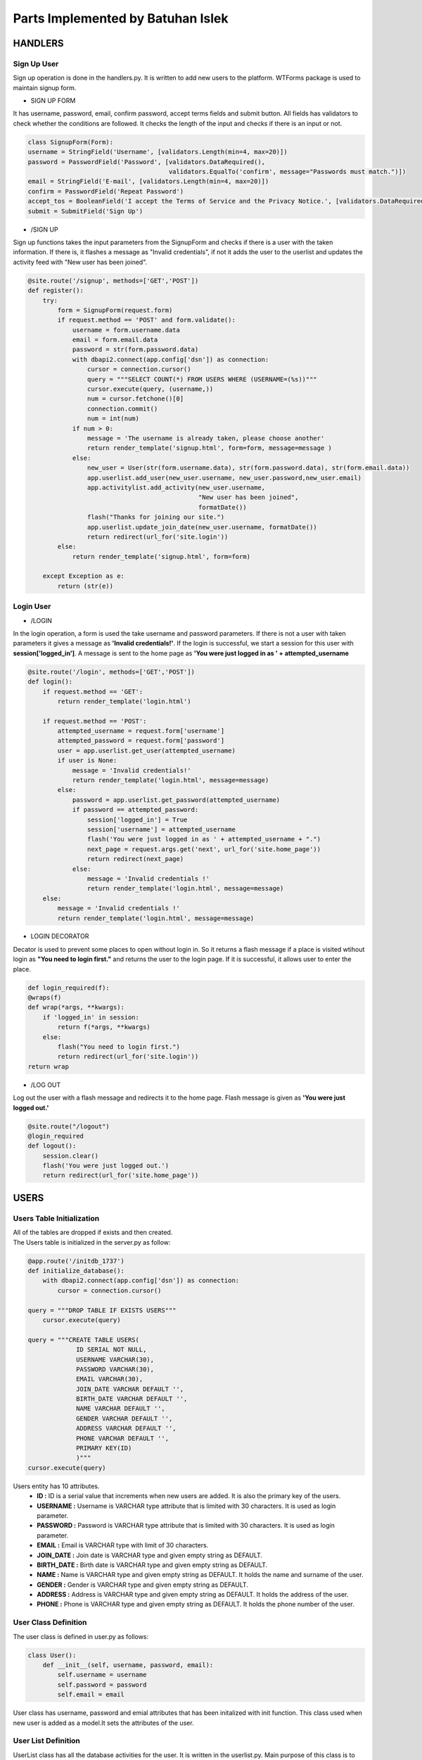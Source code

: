 Parts Implemented by Batuhan Islek
================================

HANDLERS
########

Sign Up User
***********

Sign up operation is done in the handlers.py. It is written to add new users to the platform. WTForms package is used to maintain signup form.


* SIGN UP FORM

It has username, password, email, confirm password, accept terms fields and submit button. All fields has validators to check whether the conditions are followed.
It checks the length of the input and checks if there is an input or not.

.. code-block:: python

    class SignupForm(Form):
    username = StringField('Username', [validators.Length(min=4, max=20)])
    password = PasswordField('Password', [validators.DataRequired(),
                                          validators.EqualTo('confirm', message="Passwords must match.")])
    email = StringField('E-mail', [validators.Length(min=4, max=20)])
    confirm = PasswordField('Repeat Password')
    accept_tos = BooleanField('I accept the Terms of Service and the Privacy Notice.', [validators.DataRequired()])
    submit = SubmitField('Sign Up')



* /SIGN UP

Sign up functions takes the input parameters from the SignupForm and checks if there is a user with the taken information. If there is, it flashes a message as "Invalid credentials",
if not it adds the user to the userlist and updates the activity feed with "New user has been joined".

.. code-block:: python

    @site.route('/signup', methods=['GET','POST'])
    def register():
        try:
            form = SignupForm(request.form)
            if request.method == 'POST' and form.validate():
                username = form.username.data
                email = form.email.data
                password = str(form.password.data)
                with dbapi2.connect(app.config['dsn']) as connection:
                    cursor = connection.cursor()
                    query = """SELECT COUNT(*) FROM USERS WHERE (USERNAME=(%s))"""
                    cursor.execute(query, (username,))
                    num = cursor.fetchone()[0]
                    connection.commit()
                    num = int(num)
                if num > 0:
                    message = 'The username is already taken, please choose another'
                    return render_template('signup.html', form=form, message=message )
                else:
                    new_user = User(str(form.username.data), str(form.password.data), str(form.email.data))
                    app.userlist.add_user(new_user.username, new_user.password,new_user.email)
                    app.activitylist.add_activity(new_user.username,
                                                  "New user has been joined",
                                                  formatDate())
                    flash("Thanks for joining our site.")
                    app.userlist.update_join_date(new_user.username, formatDate())
                    return redirect(url_for('site.login'))
            else:
                return render_template('signup.html', form=form)

        except Exception as e:
            return (str(e))




Login User
***********

* /LOGIN

In the login operation, a form is used the take username and password parameters. If there is not a user with taken parameters it gives a message as **'Invalid credentials!'**.
If the login is successful, we start a session for this user with **session['logged_in']**. A message is sent to the home page as **'You were just logged in as ' + attempted_username**

.. code-block:: python

    @site.route('/login', methods=['GET','POST'])
    def login():
        if request.method == 'GET':
            return render_template('login.html')

        if request.method == 'POST':
            attempted_username = request.form['username']
            attempted_password = request.form['password']
            user = app.userlist.get_user(attempted_username)
            if user is None:
                message = 'Invalid credentials!'
                return render_template('login.html', message=message)
            else:
                password = app.userlist.get_password(attempted_username)
                if password == attempted_password:
                    session['logged_in'] = True
                    session['username'] = attempted_username
                    flash('You were just logged in as ' + attempted_username + ".")
                    next_page = request.args.get('next', url_for('site.home_page'))
                    return redirect(next_page)
                else:
                    message = 'Invalid credentials !'
                    return render_template('login.html', message=message)
        else:
            message = 'Invalid credentials !'
            return render_template('login.html', message=message)


* LOGIN DECORATOR

Decator is used to prevent some places to open without login in. So it returns a flash message if a place is visited wtihout login as **"You need to login first."** and
returns the user to the login page. If it is successful, it allows user to enter the place.

.. code-block:: python

    def login_required(f):
    @wraps(f)
    def wrap(*args, **kwargs):
        if 'logged_in' in session:
            return f(*args, **kwargs)
        else:
            flash("You need to login first.")
            return redirect(url_for('site.login'))
    return wrap


* /LOG OUT

Log out the user with a flash message and redirects it to the home page. Flash message is given as **'You were just logged out.'**


.. code-block:: python

    @site.route("/logout")
    @login_required
    def logout():
        session.clear()
        flash('You were just logged out.')
        return redirect(url_for('site.home_page'))






USERS
########
Users Table Initialization
***********

|  All of the tables are dropped if exists and then created.
|  The Users table is initialized in the server.py as follow:

.. code-block:: python

    @app.route('/initdb_1737')
    def initialize_database():
        with dbapi2.connect(app.config['dsn']) as connection:
            cursor = connection.cursor()

    query = """DROP TABLE IF EXISTS USERS"""
        cursor.execute(query)

    query = """CREATE TABLE USERS(
                 ID SERIAL NOT NULL,
                 USERNAME VARCHAR(30),
                 PASSWORD VARCHAR(30),
                 EMAIL VARCHAR(30),
                 JOIN_DATE VARCHAR DEFAULT '',
                 BIRTH_DATE VARCHAR DEFAULT '',
                 NAME VARCHAR DEFAULT '',
                 GENDER VARCHAR DEFAULT '',
                 ADDRESS VARCHAR DEFAULT '',
                 PHONE VARCHAR DEFAULT '',
                 PRIMARY KEY(ID)
                 )"""
    cursor.execute(query)

Users entity has 10 attributes.
    - **ID :** ID is a serial value that increments when new users are added. It is also the primary key of the users.
    - **USERNAME :** Username is VARCHAR type attribute that is limited with 30 characters. It is used as login parameter.
    - **PASSWORD :** Password is VARCHAR type attribute that is limited with 30 characters. It is used as login parameter.
    - **EMAIL :** Email is VARCHAR type with limit of 30 characters.
    - **JOIN_DATE :** Join date is VARCHAR type and given empty string as DEFAULT.
    - **BIRTH_DATE :** Birth date is VARCHAR type and given empty string as DEFAULT.
    - **NAME :** Name is VARCHAR type and given empty string as DEFAULT. It holds the name and surname of the user.
    - **GENDER :** Gender is VARCHAR type and given empty string as DEFAULT.
    - **ADDRESS :** Address is VARCHAR type and given empty string as DEFAULT. It holds the address of the user.
    - **PHONE :** Phone is VARCHAR type and given empty string as DEFAULT. It holds the phone number of the user.


User Class Definition
***********
The user class is defined in user.py as follows:

.. code-block:: python

    class User():
        def __init__(self, username, password, email):
            self.username = username
            self.password = password
            self.email = email

User class has username, password and emial attributes that has been initalized with init function. This class used when new user is added as a model.It sets the attributes of the user.

User List Definition
***********

UserList class has all the database activities for the user. It is written in the userlist.py. Main purpose of this class is to make CRUD operations.
ADDING, DELETING, UPDATING and GETTING user informations is handled in this class.

.. code-block:: python

    class UserList:
        def __init__(self):
                self.last_mod_id = None

        def add_user(self, username, password, email):
            with dbapi2.connect(app.config['dsn']) as connection:
                cursor = connection.cursor()
                query = """INSERT INTO USERS (USERNAME,PASSWORD, EMAIL) VALUES (%s, %s, %s)"""
                cursor.execute(query, (username, password, email,))
                connection.commit()
                cursor.close()

        def update_join_date(self, username, join_date):
            with dbapi2.connect(app.config['dsn']) as connection:
                cursor = connection.cursor()
                query = """UPDATE USERS
                           SET JOIN_DATE = (%s)
                           WHERE (USERNAME = %s)"""
                cursor.execute(query, (join_date, username,))
                connection.commit()
                cursor.close()
        def get_join_date(self, username):
                with dbapi2.connect(app.config['dsn']) as connection:
                    cursor = connection.cursor()
                    query = "SELECT JOIN_DATE FROM USERS WHERE (USERNAME = %s)"
                    cursor.execute(query, (username,))
                    join_date = cursor.fetchone() [0]
                    return join_date

        def get_user(self, username):
                with dbapi2.connect(app.config['dsn']) as connection:
                    cursor = connection.cursor()
                    query = "SELECT ID FROM USERS WHERE (USERNAME = %s)"
                    cursor.execute(query, (username,))
                    user = cursor.fetchone()
                    return user

        def get_email(self, username):
            with dbapi2.connect(app.config['dsn']) as connection:
                cursor = connection.cursor()
                query = "SELECT EMAIL FROM USERS WHERE (USERNAME = %s)"
                cursor.execute(query, (username,))
                email = cursor.fetchone()[0]
                return email

        def get_password(self, username):
            with dbapi2.connect(app.config['dsn']) as connection:
                cursor = connection.cursor()
                query = """SELECT PASSWORD FROM USERS WHERE (USERNAME=%s)"""
                cursor.execute(query, (username,))
                password = cursor.fetchone()[0]
                connection.commit()
                return password

        def get_name(self, username):
            with dbapi2.connect(app.config['dsn']) as connection:
                cursor = connection.cursor()
                query = """SELECT NAME FROM USERS WHERE (USERNAME=%s)"""
                cursor.execute(query, (username,))
                name = cursor.fetchone()[0]
                connection.commit()
                return name

        def get_birth_date(self, username):
            with dbapi2.connect(app.config['dsn']) as connection:
                cursor = connection.cursor()
                query = """SELECT BIRTH_DATE FROM USERS WHERE (USERNAME=%s)"""
                cursor.execute(query, (username,))
                date = cursor.fetchone()[0]
                connection.commit()
                return date

        def update_birth_date(self, username, date):
            with dbapi2.connect(app.config['dsn']) as connection:
                cursor = connection.cursor()
                query = """UPDATE USERS
                           SET BIRTH_DATE = (%s)
                           WHERE (USERNAME = %s)"""
                cursor.execute(query, (date, username,))
                connection.commit()
                cursor.close()

        def update_name(self, username, name):
            with dbapi2.connect(app.config['dsn']) as connection:
                cursor = connection.cursor()
                query = """UPDATE USERS
                           SET NAME = (%s)
                           WHERE (USERNAME = %s)"""
                cursor.execute(query, (name, username,))
                connection.commit()
                cursor.close()

        def get_gender(self, username):
            with dbapi2.connect(app.config['dsn']) as connection:
                cursor = connection.cursor()
                query = """SELECT GENDER FROM USERS WHERE (USERNAME=%s)"""
                cursor.execute(query, (username,))
                date = cursor.fetchone()[0]
                connection.commit()
                return date

        def update_gender(self, username, gender):
            with dbapi2.connect(app.config['dsn']) as connection:
                cursor = connection.cursor()
                query = """UPDATE USERS
                           SET GENDER = (%s)
                           WHERE (USERNAME = %s)"""
                cursor.execute(query, (gender, username,))
                connection.commit()
                cursor.close()

        def get_address(self, username):
            with dbapi2.connect(app.config['dsn']) as connection:
                cursor = connection.cursor()
                query = """SELECT ADDRESS FROM USERS WHERE (USERNAME=%s)"""
                cursor.execute(query, (username,))
                address = cursor.fetchone()[0]
                connection.commit()
                return address

        def update_address(self, username, address):
            with dbapi2.connect(app.config['dsn']) as connection:
                cursor = connection.cursor()
                query = """UPDATE USERS
                           SET ADDRESS = (%s)
                           WHERE (USERNAME = %s)"""
                cursor.execute(query, (address, username,))
                connection.commit()
                cursor.close()

        def get_phone(self, username):
            with dbapi2.connect(app.config['dsn']) as connection:
                cursor = connection.cursor()
                query = """SELECT PHONE FROM USERS WHERE (USERNAME=%s)"""
                cursor.execute(query, (username,))
                phone = cursor.fetchone()[0]
                connection.commit()
                return phone

        def update_phone(self, username, phone_number):
            with dbapi2.connect(app.config['dsn']) as connection:
                cursor = connection.cursor()
                query = """UPDATE USERS
                           SET PHONE = (%s)
                           WHERE (USERNAME = %s)"""
                cursor.execute(query, (phone_number, username,))
                connection.commit()
                cursor.close()

        def delete_user(self, username):
            with dbapi2.connect(app.config['dsn']) as connection:
                cursor = connection.cursor()
                query = """DELETE FROM USERS WHERE (USERNAME=%s)"""
                cursor.execute(query, (username,))
                connection.commit()
                cursor.close()




STORE
########
Store Table Initialization
***********

The Store table is initialized in the server.py as follow:

.. code-block:: python

    query = """CREATE TABLE STORE(
                 ID SERIAL NOT NULL,
                 TITLE VARCHAR(200),
                 PRODUCER VARCHAR(200),
                 PUBLISH_DATE VARCHAR(150),
                 CONTENT VARCHAR,
                 CATEGORY VARCHAR(150),
                 LIKE_COUNT INTEGER,
                 PRICE INTEGER,
                 PRIMARY KEY(ID)
                 )"""
    cursor.execute(query)



Store entity has 8 attributes.
    - **ID :** ID is a serial value that increments when new users are added. It is also the primary key of the games.
    - **TITLE :** Title is VARCHAR type attribute that is limited with 200 characters.
    - **PRODUCER :** Producer is VARCHAR type attribute that is limited with 200 characters.
    - **PUBLISH_DATE :** Publish date is VARCHAR type with limit of 150 characters.
    - **CONTENT :** Content is VARCHAR type.
    - **CATEGORY :** Category is VARCHAR type.
    - **LIKE_COUNT :** Like count is INTEGER type. It holds the name and surname of the user.
    - **PRICE :** Price is INTEGER type and given empty string as DEFAULT.



Game Class Definition
***********
The game class is defined in user.py as follows:

.. code-block:: python

    class Game:
    def __init__(self, title, producer, publish_date, content, category, price):
        self.title = title
        self.producer = producer
        self.publish_date = publish_date
        self.content = content
        self.like_count = 0
        self.category = category
        self.price = price

* Game class has title, producer, publish_date, content, category and price attributes. Only the like count does not taken as parameter to initalize the game.It is given as 0 at start. This is used to modal games to add them into the store.



Store Class Definition
***********

The store class is defined in store.py as follows:

.. code-block:: python

    class Store:
        def add_game(self, title, producer, publish_date, content, category, price):
            with dbapi2.connect(app.config['dsn']) as connection:
                cursor = connection.cursor()
                query = """INSERT INTO STORE (TITLE, PRODUCER, PUBLISH_DATE, CONTENT, CATEGORY, LIKE_COUNT, PRICE)
                                              VALUES (%s, %s, %s, %s, %s, %s, %s)"""
                cursor.execute(query, (title, producer, publish_date, content, category, 0, price,))
                connection.commit()
                cursor.close()

        def get_game_content(self, game_title):
            with dbapi2.connect(app.config['dsn']) as connection:
                cursor = connection.cursor()
                query = """SELECT CONTENT FROM STORE WHERE (TITLE = %s)"""
                cursor.execute(query, (game_title,))
                game_content = cursor.fetchone()
                return game_content

        def get_all_games(self):
            with dbapi2.connect(app.config['dsn']) as connection:
                cursor = connection.cursor()
                query = """SELECT ID, TITLE, PRODUCER, PUBLISH_DATE, CONTENT, CATEGORY, PRICE FROM STORE
                           ORDER BY ID DESC"""
                cursor.execute(query)
                all_games = [(id, Game(title, producer, publish_date, content, category, price))
                            for id, title, producer, publish_date, content, category, price in cursor]

                connection.commit()
                cursor.close()
            return all_games

* Store class has 3 functions that is used for ADDING and SHOWING the game informations in the game store. So it has only adding and getting functions for the games.
The database operations of the games are done in this class.